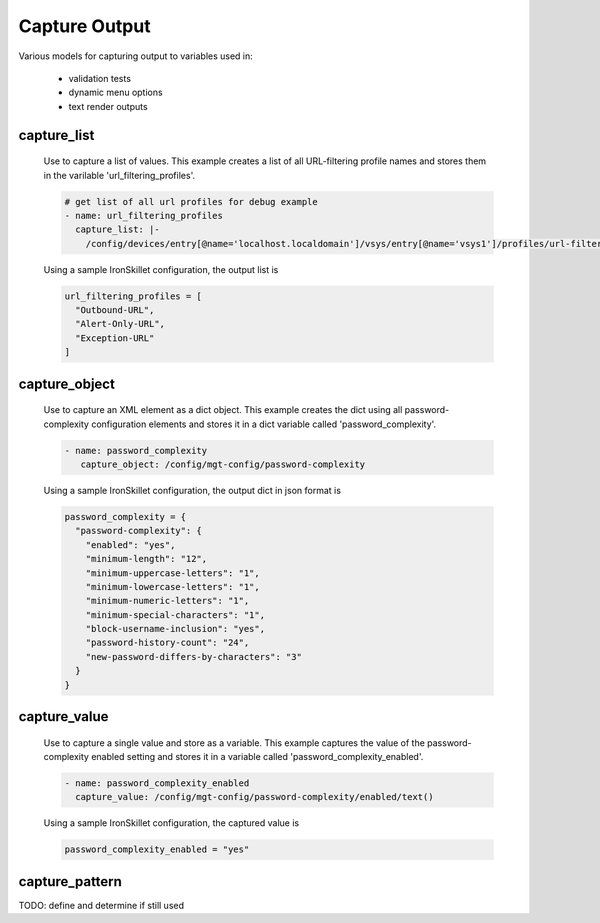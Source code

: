 Capture Output
==============

Various models for capturing output to variables used in:

    * validation tests
    * dynamic menu options
    * text render outputs


capture_list
------------

  Use to capture a list of values. This example creates a list of all URL-filtering profile names and stores them
  in the varilable 'url_filtering_profiles'.

  .. code-block:: yaml

      # get list of all url profiles for debug example
      - name: url_filtering_profiles
        capture_list: |-
          /config/devices/entry[@name='localhost.localdomain']/vsys/entry[@name='vsys1']/profiles/url-filtering/entry/@name

  Using a sample IronSkillet configuration, the output list is

  .. code-block:: json

    url_filtering_profiles = [
      "Outbound-URL",
      "Alert-Only-URL",
      "Exception-URL"
    ]


capture_object
--------------

  Use to capture an XML element as a dict object. This example creates the dict using all password-complexity
  configuration elements and stores it in a dict variable called 'password_complexity'.

  .. code-block:: yaml

     - name: password_complexity
        capture_object: /config/mgt-config/password-complexity

  Using a sample IronSkillet configuration, the output dict in json format is

  .. code-block:: json

    password_complexity = {
      "password-complexity": {
        "enabled": "yes",
        "minimum-length": "12",
        "minimum-uppercase-letters": "1",
        "minimum-lowercase-letters": "1",
        "minimum-numeric-letters": "1",
        "minimum-special-characters": "1",
        "block-username-inclusion": "yes",
        "password-history-count": "24",
        "new-password-differs-by-characters": "3"
      }
    }


capture_value
-------------

  Use to capture a single value and store as a variable. This example captures the value of the password-complexity
  enabled setting and stores it in a variable called 'password_complexity_enabled'.

  .. code-block:: yaml

    - name: password_complexity_enabled
      capture_value: /config/mgt-config/password-complexity/enabled/text()


  Using a sample IronSkillet configuration, the captured value is

  .. code-block:: json

    password_complexity_enabled = "yes"


capture_pattern
---------------

TODO: define and determine if still used